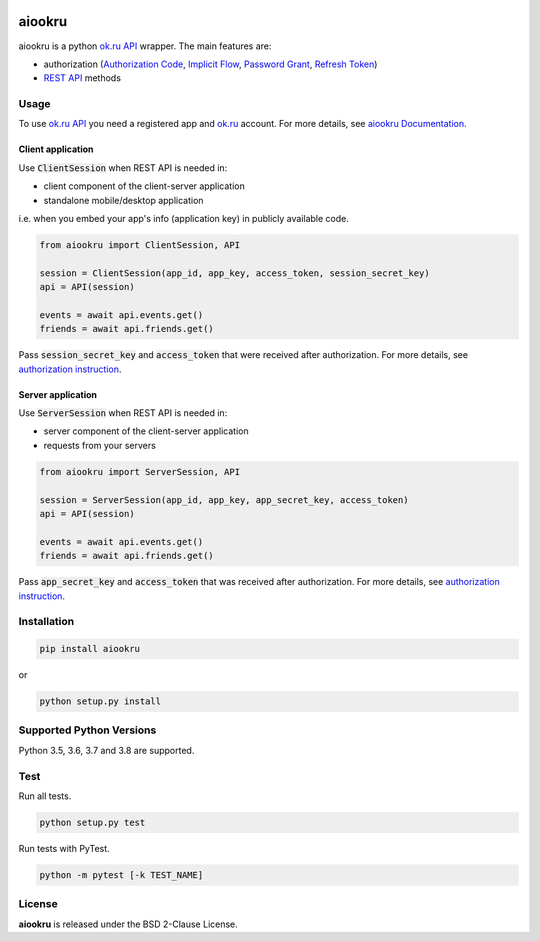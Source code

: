 .. image:: https://img.shields.io/badge/license-BSD-blue.svg
    :target: https://github.com/KonstantinTogoi/aiookru/blob/master/LICENSE

.. image:: https://img.shields.io/pypi/v/aiookru.svg
    :target: https://pypi.python.org/pypi/aiookru

.. image:: https://img.shields.io/pypi/pyversions/aiookru.svg
    :target: https://pypi.python.org/pypi/aiookru

.. image:: https://readthedocs.org/projects/aiookru/badge/?version=latest
    :target: https://aiookru.readthedocs.io/en/latest/

.. image:: https://travis-ci.org/KonstantinTogoi/aiookru.svg
    :target: https://travis-ci.org/KonstantinTogoi/aiookru

.. index-start-marker1

aiookru
=======

aiookru is a python `ok.ru API <https://apiok.ru/>`_ wrapper.
The main features are:

* authorization (`Authorization Code <https://oauth.net/2/grant-types/authorization-code/>`_, `Implicit Flow <https://oauth.net/2/grant-types/implicit/>`_, `Password Grant <https://oauth.net/2/grant-types/password/>`_, `Refresh Token <https://oauth.net/2/grant-types/refresh-token/>`_)
* `REST API <https://apiok.ru/en/dev/methods/rest>`_ methods


Usage
-----

To use `ok.ru API <https://apiok.ru/>`_ you need a registered app
and `ok.ru <https://ok.ru>`_ account.
For more details, see
`aiookru Documentation <https://aiookru.readthedocs.io/>`_.

Client application
~~~~~~~~~~~~~~~~~~

Use :code:`ClientSession` when REST API is needed in:

- client component of the client-server application
- standalone mobile/desktop application

i.e. when you embed your app's info (application key) in publicly available code.

.. code-block:: python

    from aiookru import ClientSession, API

    session = ClientSession(app_id, app_key, access_token, session_secret_key)
    api = API(session)

    events = await api.events.get()
    friends = await api.friends.get()

Pass :code:`session_secret_key` and :code:`access_token`
that were received after authorization.
For more details, see
`authorization instruction <https://aiookru.readthedocs.io/en/latest/authorization.html>`_.

Server application
~~~~~~~~~~~~~~~~~~

Use :code:`ServerSession` when REST API is needed in:

- server component of the client-server application
- requests from your servers

.. code-block:: python

    from aiookru import ServerSession, API

    session = ServerSession(app_id, app_key, app_secret_key, access_token)
    api = API(session)

    events = await api.events.get()
    friends = await api.friends.get()

Pass :code:`app_secret_key` and :code:`access_token` that was received after authorization.
For more details, see
`authorization instruction <https://aiookru.readthedocs.io/en/latest/authorization.html>`_.

Installation
------------

.. code-block:: shell

    pip install aiookru

or

.. code-block::

    python setup.py install

Supported Python Versions
-------------------------

Python 3.5, 3.6, 3.7 and 3.8 are supported.

.. index-end-marker1

Test
----

Run all tests.

.. code-block:: shell

    python setup.py test

Run tests with PyTest.

.. code-block:: shell

    python -m pytest [-k TEST_NAME]

License
-------

**aiookru** is released under the BSD 2-Clause License.
